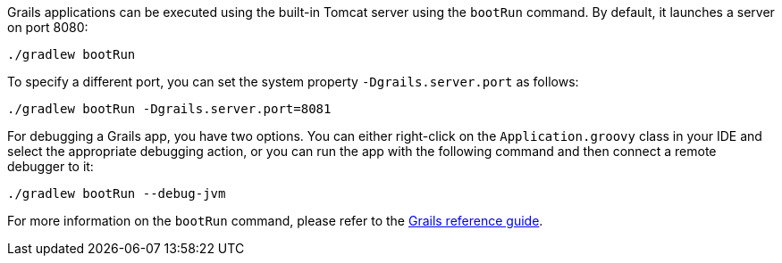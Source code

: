 Grails applications can be executed using the built-in Tomcat server using the `bootRun` command. By default, it launches a server on port 8080:

[source,bash]
----
./gradlew bootRun
----

To specify a different port, you can set the system property `-Dgrails.server.port` as follows:

[source,bash]
----
./gradlew bootRun -Dgrails.server.port=8081
----

For debugging a Grails app, you have two options. You can either right-click on the `Application.groovy` class in your IDE and select the appropriate debugging action, or you can run the app with the following command and then connect a remote debugger to it:

[source,bash]
----
./gradlew bootRun --debug-jvm
----

For more information on the `bootRun` command, please refer to the link:../ref/Command%20Line/run-app.html[Grails reference guide].
